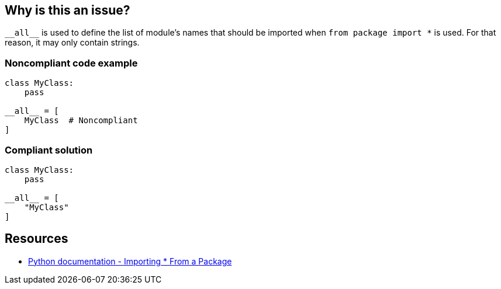 == Why is this an issue?

``++__all__++`` is used to define the list of module's names that should be imported when ``++from package import *++`` is used. For that reason, it may only contain strings.


=== Noncompliant code example

[source,python]
----
class MyClass:
    pass

__all__ = [
    MyClass  # Noncompliant
]
----


=== Compliant solution

[source,python]
----
class MyClass:
    pass

__all__ = [
    "MyClass"
]
----


== Resources

* https://docs.python.org/3/tutorial/modules.html#importing-from-a-package[Python documentation  - Importing * From a Package]



ifdef::env-github,rspecator-view[]

'''
== Implementation Specification
(visible only on this page)

=== Message

Replace this symbol with a string; "__all__" can only contain strings.


=== Highlighting

Primary: the wrong symbol in "__all__"


'''
== Comments And Links
(visible only on this page)

=== is related to: S5807

endif::env-github,rspecator-view[]
